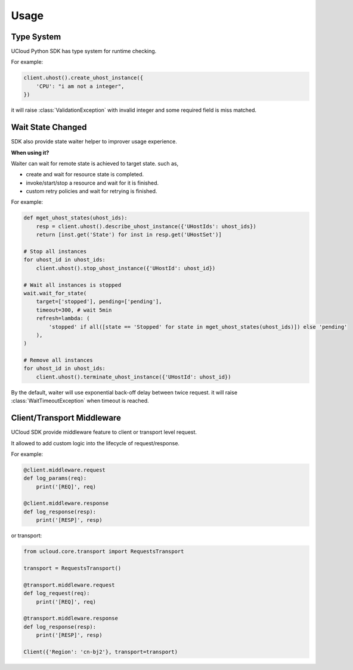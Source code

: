 Usage
=====

Type System
-----------

UCloud Python SDK has type system for runtime checking.

For example:

.. code-block:: python

    client.uhost().create_uhost_instance({
        'CPU': "i am not a integer",
    })

it will raise :class:`ValidationException` with invalid integer and some required field is miss matched.

Wait State Changed
------------------

SDK also provide state waiter helper to improver usage experience.

**When using it?**

Waiter can wait for remote state is achieved to target state. such as,

- create and wait for resource state is completed.
- invoke/start/stop a resource and wait for it is finished.
- custom retry policies and wait for retrying is finished.

For example:

.. code-block:: python

    def mget_uhost_states(uhost_ids):
        resp = client.uhost().describe_uhost_instance({'UHostIds': uhost_ids})
        return [inst.get('State') for inst in resp.get('UHostSet')]

    # Stop all instances
    for uhost_id in uhost_ids:
        client.uhost().stop_uhost_instance({'UHostId': uhost_id})

    # Wait all instances is stopped
    wait.wait_for_state(
        target=['stopped'], pending=['pending'],
        timeout=300, # wait 5min
        refresh=lambda: (
            'stopped' if all([state == 'Stopped' for state in mget_uhost_states(uhost_ids)]) else 'pending'
        ),
    )

    # Remove all instances
    for uhost_id in uhost_ids:
        client.uhost().terminate_uhost_instance({'UHostId': uhost_id})

By the default, waiter will use exponential back-off delay between twice request.
it will raise :class:`WaitTimeoutException` when timeout is reached.

Client/Transport Middleware
---------------------------

UCloud SDK provide middleware feature to client or transport level request.

It allowed to add custom logic into the lifecycle of request/response.

For example:

.. code-block:: python

    @client.middleware.request
    def log_params(req):
        print('[REQ]', req)

    @client.middleware.response
    def log_response(resp):
        print('[RESP]', resp)


or transport:

.. code-block:: python

    from ucloud.core.transport import RequestsTransport

    transport = RequestsTransport()

    @transport.middleware.request
    def log_request(req):
        print('[REQ]', req)

    @transport.middleware.response
    def log_response(resp):
        print('[RESP]', resp)

    Client({'Region': 'cn-bj2'}, transport=transport)
